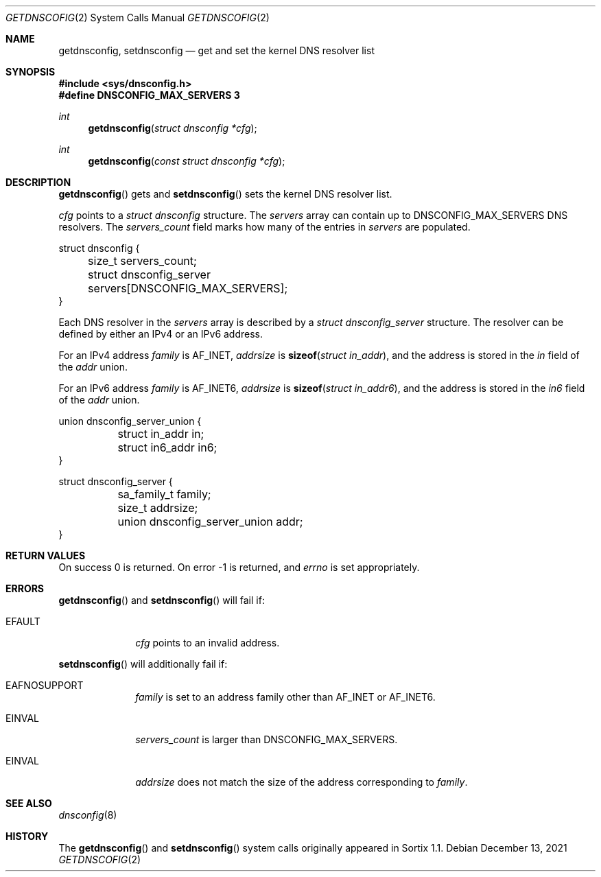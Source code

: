 .Dd December 13, 2021
.Dt GETDNSCOFIG 2
.Os
.Sh NAME
.Nm getdnsconfig ,
.Nm setdnsconfig
.Nd get and set the kernel DNS resolver list
.Sh SYNOPSIS
.In sys/dnsconfig.h
.Fd #define DNSCONFIG_MAX_SERVERS 3
.Ft int
.Fn getdnsconfig "struct dnsconfig *cfg"
.Ft int
.Fn getdnsconfig "const struct dnsconfig *cfg"
.Sh DESCRIPTION
.Fn getdnsconfig
gets and
.Fn setdnsconfig
sets the kernel DNS resolver list.
.Pp
.Fa cfg
points to a
.Vt struct dnsconfig
structure.
The
.Fa servers
array can contain up to
.Dv DNSCONFIG_MAX_SERVERS
DNS resolvers.
The
.Fa servers_count
field marks how many of the entries in
.Fa servers
are populated.
.Bd -literal
struct dnsconfig {
	size_t servers_count;
	struct dnsconfig_server servers[DNSCONFIG_MAX_SERVERS];
}
.Ed
.Pp
Each DNS resolver in the
.Fa servers
array is described by a
.Vt struct dnsconfig_server
structure.
The resolver can be defined by either an IPv4 or an IPv6 address.
.Pp
For an IPv4 address
.Fa family
is
.Dv AF_INET ,
.Fa addrsize
is
.Fn sizeof "struct in_addr" ,
and the address is stored in the
.Fa in
field of the
.Fa addr
union.
.Pp
For an IPv6 address
.Fa family
is
.Dv AF_INET6 ,
.Fa addrsize
is
.Fn sizeof "struct in_addr6" ,
and the address is stored in the
.Fa in6
field of the
.Fa addr
union.
.Bd -literal
union dnsconfig_server_union {
	struct in_addr in;
	struct in6_addr in6;
}

struct dnsconfig_server {
	sa_family_t family;
	size_t addrsize;
	union dnsconfig_server_union addr;
}
.Ed
.Sh RETURN VALUES
On success 0 is returned.
On error -1 is returned, and
.Va errno
is set appropriately.
.Sh ERRORS
.Fn getdnsconfig
and
.Fn setdnsconfig
will fail if:
.Bl -tag -width "12345678"
.It Er EFAULT
.Fa cfg
points to an invalid address.
.El
.Pp
.Fn setdnsconfig
will additionally fail if:
.Bl -tag -width "12345678"
.It Er EAFNOSUPPORT
.Fa family
is set to an address family other than
.Dv AF_INET
or
.Dv AF_INET6 .
.It Er EINVAL
.Fa servers_count
is larger than
.Dv DNSCONFIG_MAX_SERVERS .
.It Er EINVAL
.Fa addrsize
does not match the size of the address corresponding to
.Fa family .
.El
.Sh SEE ALSO
.Xr dnsconfig 8
.Sh HISTORY
The
.Fn getdnsconfig
and
.Fn setdnsconfig
system calls originally appeared in Sortix 1.1.
